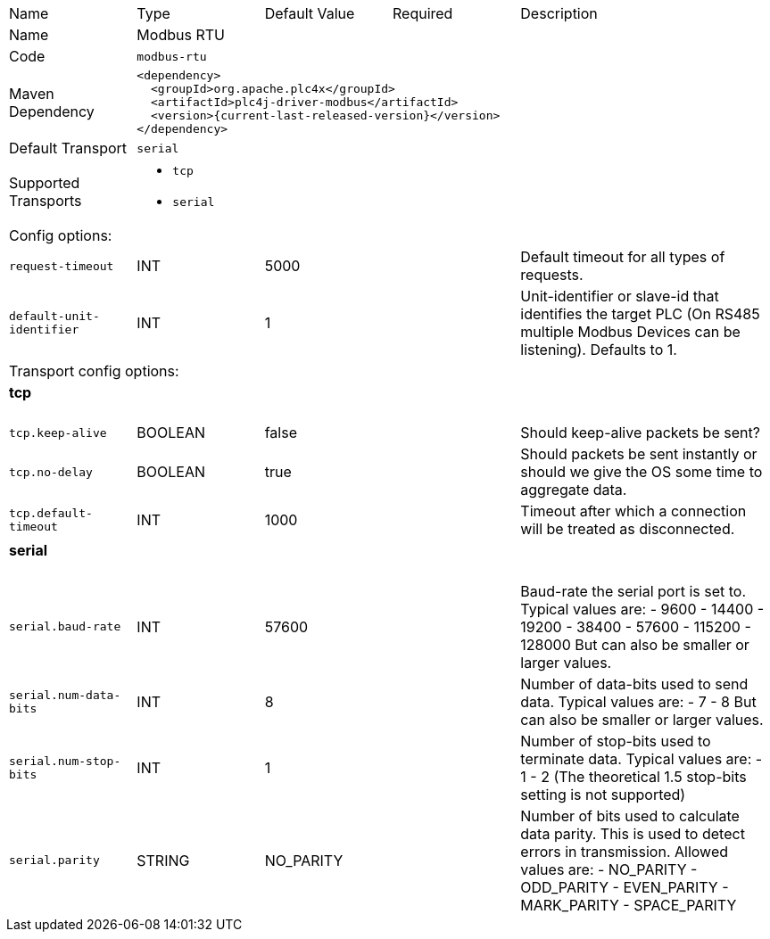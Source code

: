 //
//  Licensed to the Apache Software Foundation (ASF) under one or more
//  contributor license agreements.  See the NOTICE file distributed with
//  this work for additional information regarding copyright ownership.
//  The ASF licenses this file to You under the Apache License, Version 2.0
//  (the "License"); you may not use this file except in compliance with
//  the License.  You may obtain a copy of the License at
//
//      https://www.apache.org/licenses/LICENSE-2.0
//
//  Unless required by applicable law or agreed to in writing, software
//  distributed under the License is distributed on an "AS IS" BASIS,
//  WITHOUT WARRANTIES OR CONDITIONS OF ANY KIND, either express or implied.
//  See the License for the specific language governing permissions and
//  limitations under the License.
//

// Code generated by code-generation. DO NOT EDIT.

[cols="2,2a,2a,2a,4a"]
|===
|Name |Type |Default Value |Required |Description
|Name 4+|Modbus RTU
|Code 4+|`modbus-rtu`
|Maven Dependency 4+|

[subs=attributes+]
----
<dependency>
  <groupId>org.apache.plc4x</groupId>
  <artifactId>plc4j-driver-modbus</artifactId>
  <version>{current-last-released-version}</version>
</dependency>
----
|Default Transport 4+|`serial`
|Supported Transports 4+|
 - `tcp`
 - `serial`
5+|Config options:
|`request-timeout` |INT |5000| |Default timeout for all types of requests.
|`default-unit-identifier` |INT |1| |Unit-identifier or slave-id that identifies the target PLC (On RS485 multiple Modbus Devices can be listening). Defaults to 1.
5+|Transport config options:
5+|
+++
<h4>tcp</h4>
+++
|`tcp.keep-alive` |BOOLEAN |false| |Should keep-alive packets be sent?
|`tcp.no-delay` |BOOLEAN |true| |Should packets be sent instantly or should we give the OS some time to aggregate data.
|`tcp.default-timeout` |INT |1000| |Timeout after which a connection will be treated as disconnected.
5+|
+++
<h4>serial</h4>
+++
|`serial.baud-rate` |INT |57600| |Baud-rate the serial port is set to.
Typical values are:
- 9600
- 14400
- 19200
- 38400
- 57600
- 115200
- 128000
But can also be smaller or larger values.
|`serial.num-data-bits` |INT |8| |Number of data-bits used to send data.
Typical values are:
- 7
- 8
But can also be smaller or larger values.
|`serial.num-stop-bits` |INT |1| |Number of stop-bits used to terminate data.
Typical values are:
- 1
- 2
(The theoretical 1.5 stop-bits setting is not supported)
|`serial.parity` |STRING |NO_PARITY| |Number of bits used to calculate data parity.
This is used to detect errors in transmission.
Allowed values are:
- NO_PARITY
- ODD_PARITY
- EVEN_PARITY
- MARK_PARITY
- SPACE_PARITY
|===

